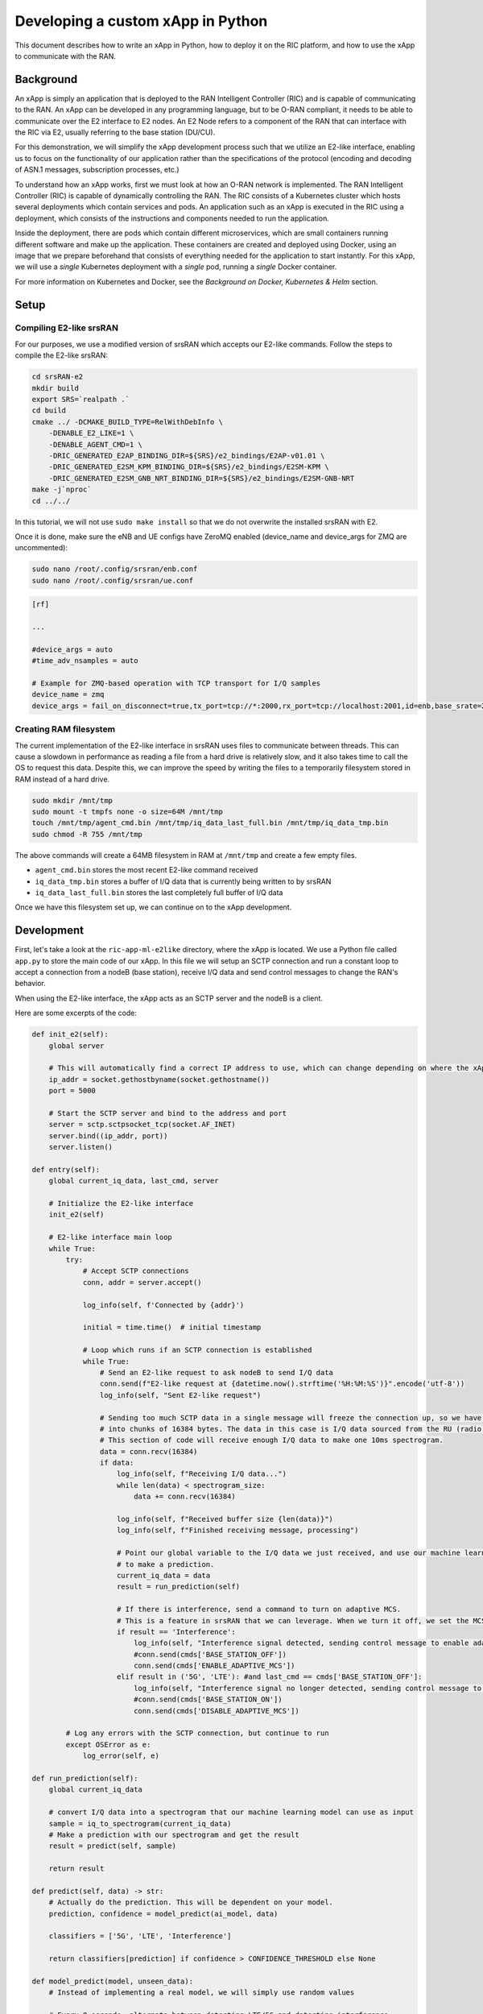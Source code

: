 .. _xapppython:

==================================
Developing a custom xApp in Python
==================================

This document describes how to write an xApp in Python, how to deploy it on the RIC platform, and how to use the xApp to communicate with the RAN.

Background
----------

An xApp is simply an application that is deployed to the RAN Intelligent Controller (RIC) and is capable of communicating to the RAN.
An xApp can be developed in any programming language, but to be O-RAN compliant, it needs to be able to communicate over the E2 interface to E2 nodes.
An E2 Node refers to a component of the RAN that can interface with the RIC via E2, usually referring to the base station (DU/CU).

For this demonstration, we will simplify the xApp development process such that we utilize an E2-like interface, enabling us to focus on the functionality of our application rather than the specifications of the protocol (encoding and decoding of ASN.1 messages, subscription processes, etc.)

.. image:: xapp_python_static/e2like.png
   :scale: 50%

To understand how an xApp works, first we must look at how an O-RAN network is implemented.
The RAN Intelligent Controller (RIC) is capable of dynamically controlling the RAN.
The RIC consists of a Kubernetes cluster which hosts several deployments which contain services and pods.
An application such as an xApp is executed in the RIC using a deployment, which consists of the instructions and components needed to run the application.

.. image:: xapp_python_static/kubernetes.png
   :scale: 40%

Inside the deployment, there are pods which contain different microservices, which are small containers running different software and make up the application. These containers are created and deployed using Docker, using an image that we prepare beforehand that consists of everything needed for the application to start instantly. For this xApp, we will use a `single` Kubernetes deployment with a `single` pod, running a `single` Docker container.

For more information on Kubernetes and Docker, see the `Background on Docker, Kubernetes & Helm` section.


Setup
-----

Compiling E2-like srsRAN
~~~~~~~~~~~~~~~~~~~~~~~~

For our purposes, we use a modified version of srsRAN which accepts our E2-like commands.
Follow the steps to compile the E2-like srsRAN:

.. code-block:: rst

    cd srsRAN-e2
    mkdir build
    export SRS=`realpath .`
    cd build
    cmake ../ -DCMAKE_BUILD_TYPE=RelWithDebInfo \
        -DENABLE_E2_LIKE=1 \
        -DENABLE_AGENT_CMD=1 \
        -DRIC_GENERATED_E2AP_BINDING_DIR=${SRS}/e2_bindings/E2AP-v01.01 \
        -DRIC_GENERATED_E2SM_KPM_BINDING_DIR=${SRS}/e2_bindings/E2SM-KPM \
        -DRIC_GENERATED_E2SM_GNB_NRT_BINDING_DIR=${SRS}/e2_bindings/E2SM-GNB-NRT
    make -j`nproc`
    cd ../../

In this tutorial, we will not use ``sudo make install`` so that we do not overwrite the installed srsRAN with E2.

Once it is done, make sure the eNB and UE configs have ZeroMQ enabled (device_name and device_args for ZMQ are uncommented):

.. code-block:: rst

    sudo nano /root/.config/srsran/enb.conf
    sudo nano /root/.config/srsran/ue.conf

.. code-block:: console

    [rf]

    ...

    #device_args = auto
    #time_adv_nsamples = auto

    # Example for ZMQ-based operation with TCP transport for I/Q samples
    device_name = zmq
    device_args = fail_on_disconnect=true,tx_port=tcp://*:2000,rx_port=tcp://localhost:2001,id=enb,base_srate=23.04e6

Creating RAM filesystem
~~~~~~~~~~~~~~~~~~~~~~~

The current implementation of the E2-like interface in srsRAN uses files to communicate between threads. This can cause a slowdown in performance as reading a file from a hard drive is relatively slow, and it also takes time to call the OS to request this data.
Despite this, we can improve the speed by writing the files to a temporarily filesystem stored in RAM instead of a hard drive.

.. code-block:: rst

    sudo mkdir /mnt/tmp
    sudo mount -t tmpfs none -o size=64M /mnt/tmp
    touch /mnt/tmp/agent_cmd.bin /mnt/tmp/iq_data_last_full.bin /mnt/tmp/iq_data_tmp.bin
    sudo chmod -R 755 /mnt/tmp

The above commands will create a 64MB filesystem in RAM at ``/mnt/tmp`` and create a few empty files.

* ``agent_cmd.bin`` stores the most recent E2-like command received
* ``iq_data_tmp.bin`` stores a buffer of I/Q data that is currently being written to by srsRAN
* ``iq_data_last_full.bin`` stores the last completely full buffer of I/Q data

Once we have this filesystem set up, we can continue on to the xApp development.


Development
-----------

First, let's take a look at the ``ric-app-ml-e2like`` directory, where the xApp is located. We use a Python file called ``app.py`` to store the main code of our xApp. In this file we will setup an SCTP connection and run a constant loop to accept a connection from a nodeB (base station), receive I/Q data and send control messages to change the RAN's behavior.

When using the E2-like interface, the xApp acts as an SCTP server and the nodeB is a client.

Here are some excerpts of the code:

.. code-block:: python

    def init_e2(self):
        global server

        # This will automatically find a correct IP address to use, which can change depending on where the xApp is deployed.
        ip_addr = socket.gethostbyname(socket.gethostname())
        port = 5000

        # Start the SCTP server and bind to the address and port
        server = sctp.sctpsocket_tcp(socket.AF_INET)
        server.bind((ip_addr, port)) 
        server.listen()

    def entry(self):
        global current_iq_data, last_cmd, server

        # Initialize the E2-like interface
        init_e2(self)

        # E2-like interface main loop
        while True:
            try:
                # Accept SCTP connections
                conn, addr = server.accept()

                log_info(self, f'Connected by {addr}')

                initial = time.time()  # initial timestamp

                # Loop which runs if an SCTP connection is established
                while True:
                    # Send an E2-like request to ask nodeB to send I/Q data
                    conn.send(f"E2-like request at {datetime.now().strftime('%H:%M:%S')}".encode('utf-8'))
                    log_info(self, "Sent E2-like request")

                    # Sending too much SCTP data in a single message will freeze the connection up, so we have srsRAN split our data
                    # into chunks of 16384 bytes. The data in this case is I/Q data sourced from the RU (radio unit).
                    # This section of code will receive enough I/Q data to make one 10ms spectrogram.
                    data = conn.recv(16384)
                    if data:
                        log_info(self, f"Receiving I/Q data...")
                        while len(data) < spectrogram_size:
                            data += conn.recv(16384)
                    
                        log_info(self, f"Received buffer size {len(data)}")
                        log_info(self, f"Finished receiving message, processing")
                        
                        # Point our global variable to the I/Q data we just received, and use our machine learning model
                        # to make a prediction.
                        current_iq_data = data
                        result = run_prediction(self)

                        # If there is interference, send a command to turn on adaptive MCS.
                        # This is a feature in srsRAN that we can leverage. When we turn it off, we set the MCS to a fixed value.
                        if result == 'Interference':
                            log_info(self, "Interference signal detected, sending control message to enable adaptive MCS")
                            #conn.send(cmds['BASE_STATION_OFF'])
                            conn.send(cmds['ENABLE_ADAPTIVE_MCS'])
                        elif result in ('5G', 'LTE'): #and last_cmd == cmds['BASE_STATION_OFF']:
                            log_info(self, "Interference signal no longer detected, sending control message to disable adaptive MCS")
                            #conn.send(cmds['BASE_STATION_ON'])
                            conn.send(cmds['DISABLE_ADAPTIVE_MCS'])

            # Log any errors with the SCTP connection, but continue to run
            except OSError as e:
                log_error(self, e)

    def run_prediction(self):
        global current_iq_data

        # convert I/Q data into a spectrogram that our machine learning model can use as input
        sample = iq_to_spectrogram(current_iq_data)
        # Make a prediction with our spectrogram and get the result
        result = predict(self, sample)

        return result

    def predict(self, data) -> str:
        # Actually do the prediction. This will be dependent on your model.
        prediction, confidence = model_predict(ai_model, data)

        classifiers = ['5G', 'LTE', 'Interference']

        return classifiers[prediction] if confidence > CONFIDENCE_THRESHOLD else None

    def model_predict(model, unseen_data):
        # Instead of implementing a real model, we will simply use random values

        # Every 8 seconds, alternate between detecting LTE/5G and detecting interference.
        prediction = random.randint(0,1) if (time.time() - start_time) % 16.0 < 8.0 else 2
        confidence = random.random()

        return prediction, confidence

This xApp assumes a hypothetical scenario where interference is detected over the network using a machine learning model. In our case, we do not use a real model, but one could easily be substituted into this sample code. When interference is detected, we send a command from the xApp to the RAN to control the base station. In this case, we manipulate the Modulation and Coding Scheme (MCS) to mitigate interference. When interference is detected, we turn on adaptive MCS, and when it is no longer detected we disable it by setting the MCS to a fixed value. We only affect the uplink MCS for the purposes of this demo. We can adjust different parameters besides MCS if we implement the capabilitiy to do so on our RAN.

Here is an example image of the spectrograms that we would be receiving from ZeroMQ. In this image, 10ms of I/Q data is shown from a single UE.

.. image:: xapp_python_static/spectrogram.png
   :scale: 75%


Deployment
----------

1. Building the Docker image
~~~~~~~~~~~~~~~~~~~~~~~~~~~~

Our xApp will be hosted in a Docker container. In order to create a Docker container, we must provide a Dockerfile which will provide the instructions as to how the machine should be set up. In this case, we use an Ubuntu setup with Python as the base for our Docker image. This is what the Dockerfile looks like:

.. code-block:: docker

    # Load a miniconda setup for our base Docker image which contains Python
    FROM continuumio/miniconda3

    # Install all necessary libraries
    RUN apt-get update && apt-get -y install build-essential musl-dev libjpeg-dev zlib1g-dev libgl1-mesa-dev wget dpkg

    # Copy all the files in the current directory to /tmp/ml in our Docker image
    COPY . /tmp/ml

    # Go to /tmp/ml
    WORKDIR /tmp/ml

    # Install requirements.txt
    RUN pip install --upgrade pip && pip install requirements.txt

    # Set our xApp to run immediately when deployed
    ENV PYTHONUNBUFFERED 1
    CMD app.py

Once we have this Dockerfile, we can then build our Docker image and submit it to the xApp registry. This is done with one command:

.. code-block:: docker

    sudo docker build . -t xApp-registry.local:5008/ric-app-ml:1.0.0

This builds a Docker image labeled ric-app-ml with version 1.0.0, and submits it to the xApp registry.

.. image:: xapp_python_static/ss_dockerbuild.png

2. Creating the xApp config
~~~~~~~~~~~~~~~~~~~~~~~~~~~

In our xApp, we have an init folder which contains the config.json file.

.. code-block:: json

    {
        "json_url": "ric-app-ml",
        "xapp_name": "ric-app-ml",
        "version": "1.0.0",
        "containers": [
            {
                "name": "ric-app-ml",
                "image": {
                    "registry": "xApp-registry.local:5008",
                    "name": "ric-app-ml",
                    "tag": "1.0.0"
                }
            }
        ],
        "messaging": {
            "ports": [
                {
                    "name": "rmr-data",
                    "container": "ric-app-ml",
                    "port": 4560,
                    "rxMessages": [ "RIC_SUB_RESP", "RIC_SUB_FAILURE", "RIC_INDICATION", "RIC_SUB_DEL_RESP", "RIC_SUB_DEL_FAILURE" ],
                    "txMessages": [ "RIC_SUB_REQ", "RIC_SUB_DEL_REQ" ],
                    "policies": [1],
                    "description": "rmr receive data port for ric-app-ml"
                },
                {
                    "name": "rmr-route",
                    "container": "ric-app-ml",
                    "port": 4561,
                    "description": "rmr route port for ric-app-ml"
                }
            ]
        },
        "rmr": {
            "protPort": "tcp:4560",
            "maxSize": 2072,
            "numWorkers": 1,
            "txMessages": [ "RIC_SUB_REQ", "RIC_SUB_DEL_REQ" ],
            "rxMessages": [ "RIC_SUB_RESP", "RIC_SUB_FAILURE", "RIC_INDICATION", "RIC_SUB_DEL_RESP", "RIC_SUB_DEL_FAILURE" ],
        "policies": [1]
        }
    }

This config file is important as it signifies where the Docker image is located, and also provides the ports and capabilities of the E2 interface.
In our case, we are using an E2-like interface instead of the E2, so we will expose our own port after the deployment.

3. Finding local IP address
~~~~~~~~~~~~~~~~~~~~~~~~~~~

Before running further steps, we will need the local IP address of the system. Use the first command ``hostname -I`` to find your local IP addresses. The first one that appears should work. Then, run the second command and replace <ip address> with the first IP you see. On my system, the address is ``10.0.2.15``.

.. code-block:: rst

    hostname -I
    export HOST_IP=<ip address>

Once this is done, we can replace the machine IP address with $HOST_IP.

4. Configuring the Nginx Web server
~~~~~~~~~~~~~~~~~~~~~~~~~~~~~~~~~~~

The xApp descriptor files (config.json) must be hosted on a webserver when we use the **xapp-onboarder** to deploy xApps. This is because the xApp onboarder cannot access our local files, so we have to upload them to the network where it can find and download them. We will use Nginx as our webserver for hosting config files.

First, we need to install Nginx and check if it is in ``active (running)``  state. 

.. code-block:: rst

	sudo apt install nginx
	sudo systemctl status nginx

.. Unlink the default Configuration file and check if it is unlinked

.. .. code-block:: rst

.. 	cd /etc/nginx/sites-enabled
.. 	sudo unlink default
.. 	cd ../

Now we create some directories which can be accessed by the server and where the config files can be hosted.

.. code-block:: rst

	sudo mkdir /var/www/xApp_config.local
	sudo mkdir /var/www/xApp_config.local/config_files

Create a Custom Configuration File and define file locations

.. code-block:: rst
	
	sudo nano /etc/nginx/conf.d/xApp_config.local.conf

Paste the following content in the *conf* file.

.. code-block:: rst  

	server {
	    listen 5010 default_server;
	    server_name xApp_config.local;
	    location /config_files/ {

		root /var/www/xApp_config.local/;
	    }

	}

Save and update the configuration file with the following command, and check if there are any errors in the configuration file. If there is no output, then it updated successfully.

.. code-block:: rst

	sudo nginx -t

.. image:: xapp_python_static/ss_nginxt.png

5. Hosting the config Files
~~~~~~~~~~~~~~~~~~~~~~~~~~~

Make sure you are in the xApp directory, then copy the xApp config file to this directory. When we copy this file with sudo, it also protects the file from being modified, so we use the chmod command to re-enable read/write permissions.

.. code-block:: rst
	
    sudo cp init/config.json /var/www/xApp_config.local/config_files/ml-config-file.json
    sudo chmod 755 /var/www/xApp_config.local/config_files/ml-config-file.json
    sudo systemctl restart nginx

At the end of these commands we restart nginx to ensure that it is properly running. Now, you can check if the config file can be accessed from the newly created server.

.. code-block:: rst

	curl http://$HOST_IP:5010/config_files/ml-config-file.json

.. image:: xapp_python_static/ss_curlconfig.png

6. Create onboard URL file
~~~~~~~~~~~~~~~~~~~~~~~~~~

Next, we need to create a ``.url`` file to point the ``xApp-onboarder`` to the Nginx server to get the xApp descriptor file and use it to create a helm chart and deploy the xApp. We echo the IP address to remember what it is, as we have to type it in ourselves in the text file.

.. code-block:: rst

    echo $HOST_IP
    nano ml-onboard.url	

Paste the following in the ``ml-onboard.url`` file. Substitute the ``<machine_ip_addr>`` with the IP address of your machine. You can find this out through ``hostname -I`` or ``echo $HOST_IP``.

.. code-block:: rst

	{"config-file.json_url":"http://<machine_ip_addr>:5010/config_files/ml-config-file.json"}

.. image:: xapp_python_static/ss_mlonboard.png

Save the file. Now we are ready to deploy the xApp. 

7. Onboard and deploy the xApp
~~~~~~~~~~~~~~~~~~~~~~~~~~~~~~

First, we collect and store the IP address of the Kong proxy to a variable, which allows us to connect to the different components of the RIC through a single address.

.. code-block:: rst

    export KONG_PROXY=`sudo kubectl get svc -n ricplt -l app.kubernetes.io/name=kong -o jsonpath='{.items[0].spec.clusterIP}'`

.. image:: xapp_python_static/ss_kongproxy.png

Then, we submit our onboard URL file to the xApp onboarder, which indicates to the onboarder where our xApp config file is.

.. code-block:: rst

	curl -L -X POST "http://$KONG_PROXY:32080/onboard/api/v1/onboard/download" --header 'Content-Type: application/json' --data-binary "@ml-onboard.url"
    
.. image:: xapp_python_static/ss_postonboard.png

The config file is then processed by the xApp onboarder and a chart is created, which contains the instructions to deploy the xApp.

Finally, we request that the App Manager deploys our specific xApp, ``ric-app-ml``. It will use the chart that the xApp onboarder has to deploy our xApp.

.. code-block:: rst

	curl -L -X POST "http://$KONG_PROXY:32080/appmgr/ric/v1/xapps" --header 'Content-Type: application/json' --data-raw '{"xappName": "ric-app-ml"}'

.. image:: xapp_python_static/ss_postappmgr.png

Verify if the xApp is deployed using ``sudo kubectl get pods -A``. There should be a ``ric-app-ml`` pod visible in the "ricxapp" namespace.

.. image:: xapp_python_static/ss_pods.png

Once the xApp is deployed, it will automatically restart itself on failure and will continue to run even on a restart of the computer, as long as the Kubernetes cluster is running. You will have to manually restart an xApp when making changes, and you will have to manually undeploy an xApp to stop it from running on the RIC.


Demonstration
-------------

Managing xApp deployment
~~~~~~~~~~~~~~~~~~~~~~~~
View Kubernetes pods:
``sudo kubectl get pods -A``

View Kubernetes services:
``sudo kubectl get svc -A``

Build Docker image:
``sudo docker build . -t xApp-registry.local:5008/ric-app-ml:1.0.0``

Restart xApp:
``sudo kubectl rollout restart deployment ricxapp-ric-app-ml -n ricxapp``

View xApp logs (replace <podname> with the name of your xApp's pod):
``sudo kubectl logs -n ricxapp <podname>``

Enter xApp Kubernetes pod with bash shell (replace <podname> with the name of your xApp's pod):
``sudo kubectl exec --stdin --tty -n ricxapp <podname>  -- /bin/sh``

Open additional port for E2-like interface
``sudo kubectl expose deployment ricxapp-ric-app-ml --port 5000 --target-port 5000 --protocol SCTP -n ricxapp --type=NodePort``

Connecting to srsRAN
~~~~~~~~~~~~~~~~~~~~

We will use a modified version of srsRAN with the E2-like interface enabled.

**1.** To connect our xApp to the E2-like interface, we also need to expose port 5000 of the xApp to our system. This command will enable SCTP connections on our local IP address by creating a NodePort service in Kubernetes called ricxapp-ric-app-ml.

.. code-block:: rst

    sudo kubectl expose deployment ricxapp-ric-app-ml --port 5000 --target-port 5000 --protocol SCTP -n ricxapp --type=NodePort

**2.** However, Kubernetes will reroute the xApp's port to another port that is not 5000, and we need to search for this port by finding the new Kubernetes service that we just created. Run the following command to get a list of all the services:

.. code-block:: rst

    sudo kubectl get svc -A

Look for ricxapp-ric-app-ml. On the same row in the terminal you should see a set of ports that look like 5000:3XXXX/SCTP. An example is shown below:

.. code-block:: rst

    ricxapp       ricxapp-ric-app-ml            NodePort    10.109.106.34    <none>        5000:30255/SCTP   34m

In the above case, we want to use port 30255, as that is the port to access the xApp's SCTP interface from our local IP address.

**3.** Let's store this xApp port in a variable to use later. Replace <xapp port> with the port you found in the previous command.

.. code-block:: rst

    export XAPP_PORT=<xapp port>

**4.** Assuming you have already built the E2-like version of srsRAN, go to the directory where srsRAN is built:

.. code-block:: rst

    cd ~/oaic
    cd srsRAN-e2/build

**5.** Now we can start srsRAN. First, start the EPC in a new terminal if you haven't already:

.. code-block:: rst

	sudo srsepc/src/srsepc

**6.** Before starting the base station, make sure you have the local IP address that you found from the previous steps. Open another terminal for these commands.

.. code-block:: rst

    hostname -I
    export HOST_IP=<ip address>

**7.** Then, we can start the base station, which will connect to the xApp immediately on startup:

.. code-block:: rst

    sudo srsenb/src/srsenb --ric.agent.log_level=debug --log.filename=stdout --ric.agent.remote_ipv4_addr=$HOST_IP --ric.agent.remote_port=$XAPP_PORT --ric.agent.local_ipv4_addr=$HOST_IP --ric.agent.local_port=38071  --scheduler.pusch_mcs=28

You should see srsENB connect to the xApp and start sending I/Q data. You will also see E2-like commands being sent.

.. code-block:: rst

    ==== eNodeB started ===
    Type <t> to view trace
    2023-08-07T16:08:56.272384 [COMN   ] [D] [    0] Setting RTO_INFO options on SCTP socket. Association 0, Initial RTO 3000, Minimum RTO 1000, Maximum RTO 6000
    2023-08-07T16:08:56.272387 [COMN   ] [D] [    0] Setting SCTP_INITMSG options on SCTP socket. Max attempts 3, Max init attempts timeout 5000
    2023-08-07T16:08:56.272405 [COMN   ] [D] [    0] Successfully bound to address 192.168.122.20:38071
    2023-08-07T16:08:56.275261 [COMN   ] [D] [    0] RxSockets: socket fd=17 has been registered.
    2023-08-07T16:08:56.275264 [RIC    ] [D] [    0] RIC state -> CONNECTED

    2023-08-07T16:08:56.275265 [RIC    ] [I] [    0] connected to RIC on 192.168.122.20
    2023-08-07T16:08:56.275265 [RIC    ] [I] [    0] E2-like interface enabled, skipping setup request

    2023-08-07T16:08:56.275266 [RIC    ] [D] [    0] RIC state -> ESTABLISHED

    2023-08-07T16:08:56.278574 [RIC    ] [I] [    0] received e2-like message: E2-like request at 16:08:56

    2023-08-07T16:08:56.278663 [RIC    ] [I] [    0] wrote e2-like message to agent_cmd.bin
    2023-08-07T16:08:56.278834 [RIC    ] [I] [    0] Timestamp: 1691424536.2780001

    2023-08-07T16:08:56.287438 [RIC    ] [I] [    0] sent I/Q buffer

    2023-08-07T16:08:56.359478 [RIC    ] [I] [    0] received e2-like message: m

    2023-08-07T16:08:56.359561 [RIC    ] [I] [    0] wrote e2-like message to agent_cmd.bin
    2023-08-07T16:08:56.359735 [RIC    ] [I] [    0] Timestamp: 1691424536.3590000

    E2-like cmd received, using adaptive MCS

The I/Q data will be empty and E2-like commands won't be performed until we connect a UE.

**8.** Before we start the UE, make sure the ue1 network namespace exists:

.. code-block:: rst

    sudo ip netns add ue1

**9.** Now, start the UE in a new terminal window and it should connect, initiating I/Q data transfer.

.. code-block:: rst

    sudo srsue/src/srsue --gw.netns=ue1

.. code-block:: rst

    Waiting PHY to initialize ... done!
    Attaching UE...
    Current sample rate is 1.92 MHz with a base rate of 23.04 MHz (x12 decimation)
    Current sample rate is 1.92 MHz with a base rate of 23.04 MHz (x12 decimation)
    .
    Found Cell:  Mode=FDD, PCI=1, PRB=50, Ports=1, CP=Normal, CFO=-0.2 KHz
    Current sample rate is 11.52 MHz with a base rate of 23.04 MHz (x2 decimation)
    Current sample rate is 11.52 MHz with a base rate of 23.04 MHz (x2 decimation)
    Found PLMN:  Id=00101, TAC=7
    Random Access Transmission: seq=18, tti=341, ra-rnti=0x2
    RRC Connected
    Random Access Complete.     c-rnti=0x46, ta=0
    Network attach successful. IP: 172.16.0.3
    Software Radio Systems RAN (srsRAN) 7/8/2023 16:8:59 TZ:0

**10.** Now, we can initiate uplink data transfer. Start an iperf3 server from the nodeB side in a new terminal:

.. code-block:: rst

    iperf3 -s -i 1

**11.** Then, we can connect to this server from the UE side.
.. Replace <UE IP> with the IP address seen in the srsue window when connected. (In the above case, it is ``172.16.0.3``)

.. code-block:: rst

    sudo ip netns exec ue1 iperf3 -c 172.16.0.1 -b 10M -i 1 -t 0

Traffic should be visible on both sides:

.. code-block:: rst

    -----------------------------------------------------------
    Server listening on 5201
    -----------------------------------------------------------
    Accepted connection from 172.16.0.1, port 55794
    [  5] local 172.16.0.3 port 5201 connected to 172.16.0.1 port 55804
    [ ID] Interval           Transfer     Bitrate
    [  5]   0.00-1.00   sec  1.20 MBytes  10.1 Mbits/sec
    [  5]   1.00-2.00   sec  1.15 MBytes  9.61 Mbits/sec
    [  5]   2.00-3.00   sec  1.23 MBytes  10.3 Mbits/sec
    [  5]   3.00-4.00   sec  1.17 MBytes  9.85 Mbits/sec
    [  5]   4.00-5.00   sec  1.20 MBytes  10.1 Mbits/sec
    [  5]   5.00-6.00   sec  1.20 MBytes  10.1 Mbits/sec

**12.** Now, we should go back to srsUE to see the MCS change. input "t" into the terminal to open up a trace on the UE side. It should look like this:

.. code-block:: rst

    Software Radio Systems RAN (srsRAN) 7/8/2023 16:8:59 TZ:0
    t
    Enter t to stop trace.
    ---------Signal-----------|-----------------DL-----------------|-----------UL-----------
    cc  pci  rsrp   pl   cfo | mcs  snr  iter  brate  bler  ta_us | mcs   buff  brate  bler
    0    1   -11   11 -800n |  27  137   1.0    12M    0%    0.0 |  28    290   295k    0%
    0    1   -11   11 -728n |  27  137   1.0    11M    0%    0.0 |  28    0.0   300k    0%
    0    1   -11   11 -971n |  27  137   1.0    12M    0%    0.0 |  20    0.0   298k    0%
    0    1   -11   11 -579n |  27  137   1.0    11M    0%    0.0 |  21    279   288k    0%

Notice that in the previous ``srsenb`` command, we manually specify a fixed MCS of 28. When the E2-like interface is connected and the xApp sends a command to start using adaptive MCS, the trace will show the MCS changing to around 20-21, according to the signal quality.

If you view the logs of the xApp, you should see the I/Q data being received and the predictions being made by the xApp. These predictions are not based on the I/Q data, but the xApp receives the I/Q data and creates valid spectrograms, so you can modify the code to handle the spectrograms however you would like.

.. code-block:: rst

    oaic-03-op@oaic-03:~/oaic/ric-app-ml$ sudo kubectl logs -n ricxapp ricxapp-ric-app-ml-7b87c4d788-9m9cx | head -c 1000
    [INFO] E2-like enabled, connecting using SCTP on 10.244.0.50
    [INFO] Server started
    [INFO] Connected by ('10.244.0.1', 38071)
    [INFO] Sent E2-like request
    [INFO] Receiving I/Q data...
    [INFO] Received buffer size 622592
    [INFO] Finished receiving message, processing
    [INFO] Interference signal detected, sending control message to enable adaptive MCS
    [INFO] Sent E2-like request
    [INFO] Receiving I/Q data...


.. If we want to look at a spectrogram, we can copy the spectrogram.png from the Kubernetes pod to our system:
.. .. code-block:: rst
..     sudo kubectl cp ricxapp/<pod name>:/tmp/ml/spectrogram.png spectrogram.png


Undeployment
-----------------

Undeploy xApp using App Manager:

.. code-block:: rst

    export APPMGR_HTTP=`sudo kubectl get svc -n ricplt --field-selector metadata.name=service-ricplt-appmgr-http -o jsonpath='{.items[0].spec.clusterIP}'`
    curl -L -X DELETE http://${APPMGR_HTTP}:8080/ric/v1/xapps/ric-app-ml

Remove xApp's chart from xApp onboarder:

.. code-block:: rst

    export ONBOARDER_HTTP=`sudo kubectl get svc -n ricplt --field-selector metadata.name=service-ricplt-xapp-onboarder-http -o jsonpath='{.items[0].spec.clusterIP}'`
    curl -L -X DELETE "http://${ONBOARDER_HTTP}:8080/api/charts/<xApp_name>/<xApp_tag>"

Undeploy/redeploy the RIC components in the Kubernetes cluster:

.. code-block:: rst

    cd ~/oaic/RIC-Deployment/bin/
    sudo ./undeploy-ric-platform

    sudo ./deploy-ric-platform -f ../RECIPE_EXAMPLE/PLATFORM/example_recipe_oran_e_release_modified_e2.yaml

Delete additional port for E2-like interface:
``sudo kubectl delete service ricxapp-ric-app-ml -n ricxapp``


Troubleshooting
---------------

srsRAN commands
~~~~~~~~~~~~~~~~~~~~~~~~
Force exit srsenb:
``sudo pkill -5 srsenb``

Issues
~~~~~~~~~~~~~~~~~~~~~~~~

**xApp stuck on "Receiving I/Q data..." or srsenb won't connect to xApp**

This usually happens when srsenb has been closed and you try to restart and reconnect to the xApp. Restart the xApp with ``sudo kubectl rollout restart deployment ricxapp-ric-app-ml -n ricxapp``, and wait for the previous xApp pod to be deleted from the list. Afterwards, start the eNB, then start the UE.

If the xApp randomly gets stuck on "Receiving I/Q data..." while connected to the nodeB, it is likely that it is not receiving enough data from the RAN. With the E2-like version of srsRAN supplied in the ``e2like-doc`` branch, you may need to send more than one E2-like request to ensure that the nodeB has received the message and will respond.

**xApp crashes after a while/pods eject themselves**

Kubernetes will automatically shut off or restart pods when the system is low on resources. If you are on a system with low RAM, you may find that the xApp restarts with error code 137. If you are on a system with low hard drive space, you may find that the pods in the RIC will be repeatedly ejected. The RIC is also prone to CrashLoopBackOff and Error issues when the logs get too large, which also consumes hard drive space.

To ensure xApp stability, first make sure that your computer has enough remaining resources to support the RIC. Beyond this, another solution is to reduce the amount of logs your xApp produces, as when the xApp produces logs for a long time, it can prevent the RIC from functioning and require redeployment.

**Kong is stuck in CrashLoopBackOff!**

If Kong is not working in your near-RT RIC, you will not be able to deploy the xApp with the above commands. However, we can directly access the xApp Onboarder and App Manager's IP addresses and bypass the Kong proxy.

For the `Onboard and deploy the xApp` section, use the following commands instead:

Get the IP addresses for the necessary pods:

.. code-block:: rst

    export APPMGR_HTTP=`sudo kubectl get svc -n ricplt --field-selector metadata.name=service-ricplt-appmgr-http -o jsonpath='{.items[0].spec.clusterIP}'`
    export ONBOARDER_HTTP=`sudo kubectl get svc -n ricplt --field-selector metadata.name=service-ricplt-xapp-onboarder-http -o jsonpath='{.items[0].spec.clusterIP}'`

Submit our onboard URL file to the xApp onboarder:

.. code-block:: rst

	curl -L -X POST "http://$ONBOARDER_HTTP:8888/api/v1/onboard/download" --header 'Content-Type: application/json' --data-binary "@ml-onboard.url"

Deploy the xApp:

.. code-block:: rst

	curl -L -X POST "http://$APPMGR_HTTP:8080/ric/v1/xapps" --header 'Content-Type: application/json' --data-raw '{"xappName": "ric-app-ml"}'

